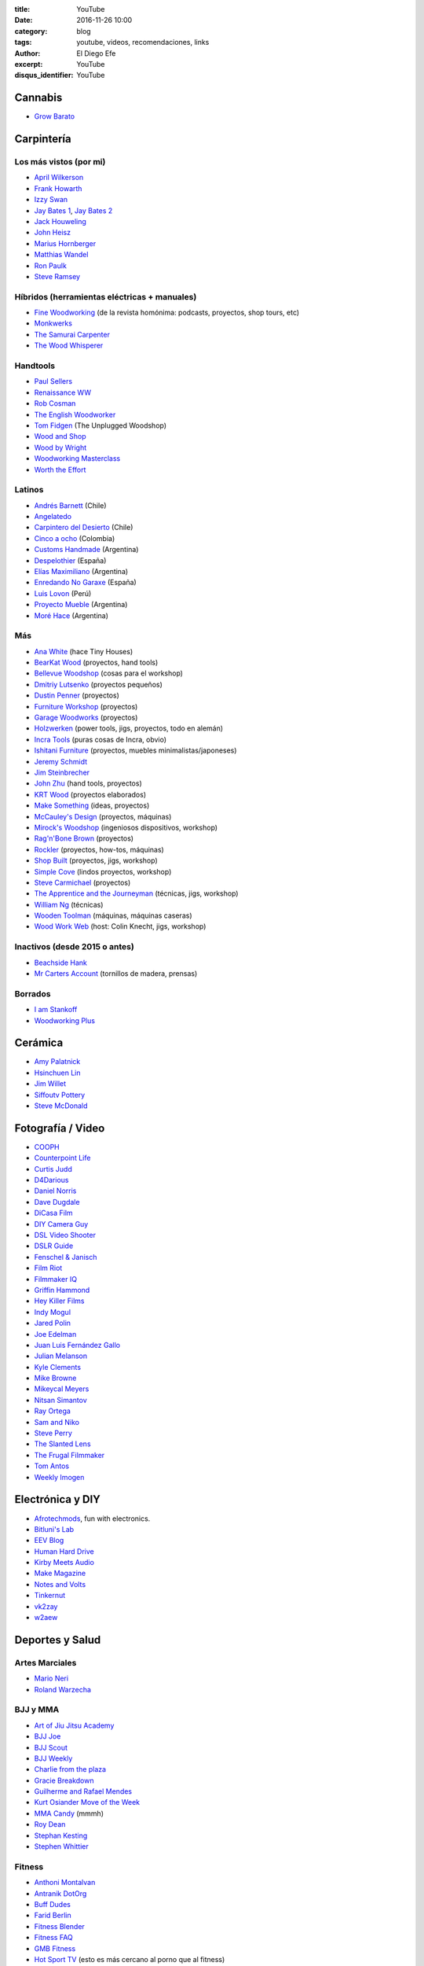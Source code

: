 
:title: YouTube
:date: 2016-11-26 10:00
:category: blog
:tags: youtube, videos, recomendaciones, links
:author: El Diego Efe
:excerpt: YouTube
:disqus_identifier: YouTube

Cannabis
========

- `Grow Barato`_

.. _Grow Barato: https://www.youtube.com/channel/UCxujVPvwusVMxnPqQ0gTnyA

 
Carpintería
===========

Los más vistos (por mi)
-----------------------

- `April Wilkerson`_
- `Frank Howarth`_
- `Izzy Swan`_
- `Jay Bates 1`_, `Jay Bates 2`_
- `Jack Houweling`_
- `John Heisz`_
- `Marius Hornberger`_
- `Matthias Wandel`_
- `Ron Paulk`_
- `Steve Ramsey`_

.. _April Wilkerson: https://www.youtube.com/user/AprilWilkersonDIY
.. _Frank Howarth: https://www.youtube.com/user/urbanTrash
.. _Izzy Swan: https://www.youtube.com/user/rusticman1973
.. _Jack Houweling: https://www.youtube.com/user/Jacka440
.. _Jay Bates 1: https://www.youtube.com/user/Jayscustomcreations
.. _Jay Bates 2: https://www.youtube.com/user/JCCshorts
.. _John Heisz: https://www.youtube.com/user/jpheisz
.. _Marius Hornberger: https://www.youtube.com/channel/UCn7lavsPdVGV0qmEEBT6NyA
.. _Matthias Wandel: https://www.youtube.com/user/Matthiaswandel
.. _Ron Paulk: https://www.youtube.com/user/crpaulk
.. _Steve Ramsey: https://www.youtube.com/user/stevinmarin

Híbridos (herramientas eléctricas + manuales)
---------------------------------------------

- `Fine Woodworking`_ (de la revista homónima: podcasts, proyectos, shop tours, etc)
- `Monkwerks`_
- `The Samurai Carpenter`_
- `The Wood Whisperer`_

.. _Fine Woodworking: https://www.youtube.com/user/FineWoodworking
.. _Monkwerks: https://www.youtube.com/user/monk1998
.. _The Samurai Carpenter: https://www.youtube.com/channel/UC06fO6LNH_AUgjbmqaZRV5Q
.. _The Wood Whisperer: https://www.youtube.com/user/TheWoodWhisperer

Handtools
---------

- `Paul Sellers`_
- `Renaissance WW`_
- `Rob Cosman`_
- `The English Woodworker`_
- `Tom Fidgen`_ (The Unplugged Woodshop)
- `Wood and Shop`_
- `Wood by Wright`_
- `Woodworking Masterclass`_
- `Worth the Effort`_

.. _Paul Sellers: https://www.youtube.com/channel/UCc3EpWncNq5QL0QhwUNQb7w
.. _Renaissance WW: https://www.youtube.com/user/RenaissanceWW
.. _Rob Cosman: https://www.youtube.com/user/robc45
.. _The English Woodworker: https://www.youtube.com/channel/UCK9d9JGoPgPGXX8oVxCxjcg
.. _Tom Fidgen: https://www.youtube.com/channel/UCaWR_UvszqJ0xIJYXcep3_w
.. _Wood and Shop: https://www.youtube.com/user/WoodAndShop
.. _Wood by Wright: https://www.youtube.com/channel/UCbMtJOly6TpO5MQQnNwkCHg
.. _Woodworking Masterclass: https://www.youtube.com/user/woodmasterclass
.. _Worth the Effort: https://www.youtube.com/user/wortheffort

Latinos
-------

- `Andrés Barnett`_ (Chile)
- `Angelatedo`_
- `Carpintero del Desierto`_ (Chile)
- `Cinco a ocho`_ (Colombia)
- `Customs Handmade`_ (Argentina)
- `Despelothier`_ (España)
- `Elías Maximiliano`_ (Argentina)
- `Enredando No Garaxe`_ (España)
- `Luis Lovon`_ (Perú)
- `Proyecto Mueble`_ (Argentina)
- `Moré Hace`_ (Argentina)

.. _Andrés Barnett: https://www.youtube.com/user/Botobito
.. _Angelatedo: https://www.youtube.com/user/angelatedo
.. _Carpintero del Desierto: https://www.youtube.com/channel/UC23OMNvG6_5hiPBasJuElpw
.. _Cinco a ocho: https://www.youtube.com/channel/UCR2wMFkT8EV9g5y3vJhC0xA
.. _Customs Handmade: https://www.youtube.com/channel/UC5r4Wd8x8oz6SzWD5fPvgdQ
.. _Despelothier: https://www.youtube.com/user/Despelothier
.. _Elías Maximiliano: https://www.youtube.com/channel/UC6R69jZGtzO8uYtTjSHEa5A
.. _Enredando No Garaxe: https://www.youtube.com/user/Enredandonogaraxe
.. _Luis Lovon: https://www.youtube.com/user/luislovon
.. _Moré Hace: https://www.youtube.com/channel/UCApqGP5v_xpIuRpjryz2JTA 
.. _Proyecto Mueble: https://www.youtube.com/channel/UC20qHzhbXQ3yxD2C1oc83Ew

Más
---

- `Ana White`_ (hace Tiny Houses)
- `BearKat Wood`_ (proyectos, hand tools)
- `Bellevue Woodshop`_ (cosas para el workshop)
- `Dmitriy Lutsenko`_ (proyectos pequeños)
- `Dustin Penner`_ (proyectos)
- `Furniture Workshop`_ (proyectos)
- `Garage Woodworks`_ (proyectos)
- `Holzwerken`_ (power tools, jigs, proyectos, todo en alemán)
- `Incra Tools`_ (puras cosas de Incra, obvio)
- `Ishitani Furniture`_ (proyectos, muebles minimalistas/japoneses)
- `Jeremy Schmidt`_
- `Jim Steinbrecher`_
- `John Zhu`_ (hand tools, proyectos)
- `KRT Wood`_ (proyectos elaborados)
- `Make Something`_ (ideas, proyectos)
- `McCauley's Design`_ (proyectos, máquinas)
- `Mirock's Woodshop`_ (ingeniosos dispositivos, workshop)
- `Rag'n'Bone Brown`_ (proyectos)
- `Rockler`_ (proyectos, how-tos, máquinas) 
- `Shop Built`_ (proyectos, jigs, workshop)
- `Simple Cove`_ (lindos proyectos, workshop)
- `Steve Carmichael`_ (proyectos)
- `The Apprentice and the Journeyman`_ (técnicas, jigs, workshop)
- `William Ng`_ (técnicas)
- `Wooden Toolman`_ (máquinas, máquinas caseras)
- `Wood Work Web`_ (host: Colin Knecht, jigs, workshop)

.. _Ana White: https://www.youtube.com/user/knockoffwood
.. _BearKat Wood: https://www.youtube.com/channel/UCYxF90R-MdZpxLfJNe2InpA
.. _Bellevue Woodshop: https://www.youtube.com/user/bellevuesnekkeri
.. _Dmitriy Lutsenko: https://www.youtube.com/channel/UCndKRG9ufNGggPrZclvj2cg
.. _Dustin Penner: https://www.youtube.com/channel/UCi5vt68L_LY7SWnZeO1ky0w
.. _Furniture Workshop: https://www.youtube.com/user/FurnitureWorkshop
.. _Garage Woodworks: https://www.youtube.com/user/GarageWoodworks
.. _Holzwerken: https://www.youtube.com/user/HolzWerkenTV
.. _Incra Tools: https://www.youtube.com/user/incratools
.. _Ishitani Furniture: https://www.youtube.com/channel/UC7FkqjV8SU5I8FCHXQSQe9Q
.. _Jeremy Schmidt: https://www.youtube.com/channel/UC0T7tvy44mlQCjaTtparOZw
.. _Jim Steinbrecher: https://www.youtube.com/user/steinie44
.. _John Zhu: https://www.youtube.com/channel/UCmiUiQOuuqK9lvsclPgCCvQ
.. _KRT Wood: https://www.youtube.com/user/krtwoodworking
.. _Make Something: https://www.youtube.com/user/DrunkenWoodworker
.. _McCauley's Design: https://www.youtube.com/channel/UCMzsLPeyQvCcSyCRX0w9Cdg
.. _Mirock's Woodshop: https://www.youtube.com/channel/UCJFCZ2slzAMjP6ChFxYPv6A
.. _Rag'n'Bone Brown: https://www.youtube.com/channel/UCVyE_6jEtVZGmYGXtUOL5FQ
.. _Rockler: https://www.youtube.com/user/RocklerWoodworking
.. _Shop Built: https://www.youtube.com/channel/UCZBqq0o54ShN5cSTflT2MnQ
.. _Simple Cove: https://www.youtube.com/channel/UCmlRWK6jRFi2No_gDBDjwow
.. _Steve Carmichael: https://www.youtube.com/user/carmichaelworkshop
.. _The Apprentice and the Journeyman: https://www.youtube.com/user/AppJourneyman
.. _William Ng: https://www.youtube.com/user/wnwoodworks
.. _Wooden Toolman: https://www.youtube.com/user/Woodentoolcompany2
.. _Wood Work Web: https://www.youtube.com/user/knecht105

Inactivos (desde 2015 o antes)
------------------------------------

- `Beachside Hank`_
- `Mr Carters Account`_ (tornillos de madera, prensas)

.. _Beachside Hank: https://www.youtube.com/user/BeachsideHank
.. _Mr Carters Account: https://www.youtube.com/user/MrCartersAccount

Borrados
--------

- `I am Stankoff`_
- `Woodworking Plus`_

.. _I am Stankoff: https://www.youtube.com/channel/UC7oREAvodLajK1bOCcwudjA
.. _Woodworking Plus: https://www.youtube.com/channel/UC9ahr_ahIl8vDgCD7x3TYcA

Cerámica
========

- `Amy Palatnick`_
- `Hsinchuen Lin`_
- `Jim Willet`_
- `Siffoutv Pottery`_
- `Steve McDonald`_

.. _Steve McDonald: https://www.youtube.com/user/doublebooyah
.. _Siffoutv Pottery: https://www.youtube.com/user/sifoynios1
.. _Jim Willet: https://www.youtube.com/user/eeviljim
.. _Hsinchuen Lin: https://www.youtube.com/user/hsinchuen
.. _Amy Palatnick: https://www.youtube.com/channel/UCjFy9h_BpUUqDNoWUmaed3w

Fotografía / Video
==================

- `COOPH`_
- `Counterpoint Life`_
- `Curtis Judd`_
- `D4Darious`_
- `Daniel Norris`_
- `Dave Dugdale`_
- `DiCasa Film`_
- `DIY Camera Guy`_
- `DSL Video Shooter`_
- `DSLR Guide`_
- `Fenschel & Janisch`_
- `Film Riot`_
- `Filmmaker IQ`_
- `Griffin Hammond`_
- `Hey Killer Films`_
- `Indy Mogul`_
- `Jared Polin`_
- `Joe Edelman`_
- `Juan Luis Fernández Gallo`_
- `Julian Melanson`_
- `Kyle Clements`_
- `Mike Browne`_
- `Mikeycal Meyers`_
- `Nitsan Simantov`_
- `Ray Ortega`_
- `Sam and Niko`_
- `Steve Perry`_
- `The Slanted Lens`_
- `The Frugal Filmmaker`_
- `Tom Antos`_
- `Weekly Imogen`_

.. _Weekly Imogen: https://www.youtube.com/user/WeeklyImogen
.. _Tom Antos: https://www.youtube.com/user/polcan99
.. _The Frugal Filmmaker: https://www.youtube.com/user/thefrugalfilmmaker
.. _The Slanted Lens: https://www.youtube.com/user/TheSlantedLens
.. _Steve Perry: https://www.youtube.com/user/backcountrygallery
.. _Sam and Niko: https://www.youtube.com/user/samandniko
.. _Ray Ortega: https://www.youtube.com/user/thepodcastersstudio
.. _Nitsan Simantov: https://www.youtube.com/user/NitsanPictures
.. _Mikeycal Meyers: https://www.youtube.com/user/MikeycalDOTcom
.. _Mike Browne: https://www.youtube.com/user/photoexposed
.. _Kyle Clements: https://www.youtube.com/user/theheadlessrabbit
.. _Julian Melanson: https://www.youtube.com/user/DRNtube
.. _Juan Luis Fernández Gallo: https://www.youtube.com/user/jen0f0nte
.. _Joe Edelman: https://www.youtube.com/user/PhotoJoeEdelman
.. _Jared Polin: https://www.youtube.com/user/JaredPolin
.. _Indy Mogul: https://www.youtube.com/user/indymogul
.. _Hey Killer Films: https://www.youtube.com/user/heykillerfilms
.. _Griffin Hammond: https://www.youtube.com/user/griffinity
.. _Filmmaker IQ: https://www.youtube.com/user/FilmmakerIQcom
.. _Film Riot: https://www.youtube.com/user/filmriot
.. _Fenschel & Janisch: https://www.youtube.com/user/FenchelJanisch2
.. _DSLR Guide: https://www.youtube.com/user/DSLRguide
.. _DSL Video Shooter: https://www.youtube.com/user/dslrvideoshooter
.. _DIY Camera Guy: https://www.youtube.com/user/DIYCameraGuy
.. _DiCasa Film: https://www.youtube.com/user/DiCasaFilm
.. _Dave Dugdale: https://www.youtube.com/user/drumat5280
.. _Daniel Norris: https://www.youtube.com/user/SynisterDanV01
.. _COOPH: https://www.youtube.com/user/TheCooph
.. _Counterpoint Life: https://www.youtube.com/user/Counterpointlife
.. _Curtis Judd: https://www.youtube.com/user/curtisjudd
.. _D4Darious: https://www.youtube.com/user/D4Darious


Electrónica y DIY
=================

- `Afrotechmods`_, fun with electronics.
- `Bitluni's Lab`_
- `EEV Blog`_
- `Human Hard Drive`_
- `Kirby Meets Audio`_
- `Make Magazine`_
- `Notes and Volts`_
- `Tinkernut`_
- `vk2zay`_
- `w2aew`_

.. _w2aew: https://www.youtube.com/user/w2aew
.. _vk2zay: https://www.youtube.com/user/vk2zay
.. _Tinkernut: https://www.youtube.com/user/gigafide
.. _Notes and Volts: https://www.youtube.com/user/NotesAndVolts
.. _Make Magazine: https://www.youtube.com/user/makemagazine
.. _Kirby Meets Audio: https://www.youtube.com/channel/UCOuow_HIYmeaIqi42zVs3qg
.. _Human Hard Drive: https://www.youtube.com/user/humanHardDrive
.. _EEV Blog: https://www.youtube.com/user/EEVblog
.. _Bitluni's Lab: https://www.youtube.com/user/bitlunislab
.. _Afrotechmods: https://www.youtube.com/user/Afrotechmods

Deportes y Salud
================

Artes Marciales
---------------

- `Mario Neri`_
- `Roland Warzecha`_

.. _Roland Warzecha: https://www.youtube.com/user/warzechas
.. _Mario Neri: https://www.youtube.com/user/kmsensei

 
BJJ y MMA
---------

- `Art of Jiu Jitsu Academy`_
- `BJJ Joe`_
- `BJJ Scout`_
- `BJJ Weekly`_
- `Charlie from the plaza`_
- `Gracie Breakdown`_
- `Guilherme and Rafael Mendes`_
- `Kurt Osiander Move of the Week`_
- `MMA Candy`_ (mmmh)
- `Roy Dean`_
- `Stephan Kesting`_
- `Stephen Whittier`_

.. _Stephen Whittier: https://www.youtube.com/user/nexusma1
.. _Stephan Kesting: https://www.youtube.com/user/StephanKesting
.. _Roy Dean: https://www.youtube.com/user/uchideshi
.. _MMA Candy: https://www.youtube.com/user/mmacandy
.. _Kurt Osiander Move of the Week: https://www.youtube.com/user/ralphgracie
.. _Guilherme and Rafael Mendes: https://www.youtube.com/user/mendesbros
.. _Gracie Breakdown: https://www.youtube.com/user/GracieBreakdown
.. _Art of Jiu Jitsu Academy: https://www.youtube.com/channel/UCJNi-p8f0nnB3cf_ujYm3Fg
.. _BJJ Weekly: https://www.youtube.com/user/bjjweekly
.. _BJJ Joe: https://www.youtube.com/user/joelovesfishin
.. _BJJ Scout: https://www.youtube.com/user/BJJSCOUT
.. _Charlie from the plaza: https://www.youtube.com/user/CharlieMcShaneFilms

Fitness
-------
- `Anthoni Montalvan`_
- `Antranik DotOrg`_
- `Buff Dudes`_
- `Farid Berlin`_
- `Fitness Blender`_
- `Fitness FAQ`_
- `GMB Fitness`_
- `Hot Sport TV`_ (esto es más cercano al porno que al fitness)
- `Insane Home Fatloss`_
- `Elena Malova`_
- `Mart Muru`_
- `Ron Williams`_
- `The Garage Warrior`_
- `The Lean Machines`_
- `Tony Horton`_
- `Zuzka Light`_

.. _Zuzka Light: https://www.youtube.com/user/ZuzkaLight
.. _Tony Horton: https://www.youtube.com/user/TonyHortonFitnessTV
.. _The Lean Machines: https://www.youtube.com/user/TheLeanMachines
.. _The Garage Warrior: https://www.youtube.com/user/TheGarageWarrior
.. _Ron Williams: https://www.youtube.com/channel/UCwXjgD2YcvYfFs9JOwr_2zg
.. _Mart Muru: https://www.youtube.com/user/Balzzar
.. _Elena Malova: https://www.youtube.com/user/MalovaElena
.. _Insane Home Fatloss: https://www.youtube.com/user/insanehomefatloss
.. _Hot Sport TV: https://www.youtube.com/channel/UCivwqHpSUdt4VJSdyi8spxQ
.. _GMB Fitness: https://www.youtube.com/user/GoldMedalBodiesVids
.. _Fitness FAQ: https://www.youtube.com/user/FitnessFAQs
.. _Fitness Blender: https://www.youtube.com/user/FitnessBlender
.. _Farid Berlin: https://www.youtube.com/user/PTfaridberlin
.. _Brandon Carter: https://www.youtube.com/user/HighLifeWorkout
.. _Buff Dudes: https://www.youtube.com/user/buffdudes
.. _Antranik DotOrg: https://www.youtube.com/user/AntranikDotOrg
.. _Anthoni Montalvan: https://www.youtube.com/user/AnthoniMontalvan


Calistenia
----------

- `Baristi Workout`_
- `Calisthenic Movement`_
- `Calisthenics Kingz`_
- `Calisthenics and Weight Training`_
- `Calisthenics vs Age`_
- `El Eggs`_
- `GymRa`_

.. _GymRa: https://www.youtube.com/user/Gymra1
.. _El Eggs: https://www.youtube.com/user/twioxkickz
.. _Baristi Workout: https://www.youtube.com/user/baristiworkout
.. _Calisthenic Movement: https://www.youtube.com/user/Calisthenicmovement
.. _Calisthenics Kingz: https://www.youtube.com/user/calisthenicskingz/
.. _Calisthenics and Weight Training: https://www.youtube.com/user/fitnessclown
.. _Calisthenics vs Age: https://www.youtube.com/channel/UCMyKsbZZfBL2YM575sINW5w

Yoga
----

- `Kino Yoga`_
- `Neil Keleher`_

.. _Neil Keleher: https://www.youtube.com/user/neilkeleher
.. _Kino Yoga: https://www.youtube.com/user/KinoYoga

Home Improvement
================

- `This Old House`_
- `I Build It Home Improvements`_

.. _I Build It Home Improvements: https://www.youtube.com/user/IBuildItHome
.. _This Old House: https://www.youtube.com/user/thenewboston

Huerta, campo
=============

- `Tierra Fertil`_
- `TV Agro`_

.. _TV Agro: https://www.youtube.com/user/juangangelr
.. _Tierra Fertil: https://www.youtube.com/user/tierrafertilmexico

 
Machine Knitting
================

- `Diana Sullivan`_
- `Federico Perez`_
- `Laura Ossmarina`_
- `Roberta Rose Kelley`_
- `Susyranner`_
- `The Answer Lady Knits`_

.. _The Answer Lady Knits: https://www.youtube.com/user/theanswerladyknits
.. _Susyranner: https://www.youtube.com/channel/UC7DGj925NhahbvQMKl2pRgQ
.. _Roberta Rose Kelley: https://www.youtube.com/user/hobbyknitter
.. _Laura Ossmarina: https://www.youtube.com/user/OSSMARINA
.. _Federico Perez: https://www.youtube.com/user/yofedecba
.. _Diana Sullivan: https://www.youtube.com/user/dianaknits
 
Juegos
======

Eve Online
----------

- `Eve Business Insider`_
- `Eve Pro Guides`_
- `Delonewolf`_
- `Scott Manley`_

.. _Scott Manley: https://www.youtube.com/user/szyzyg
.. _Eve Business Insider: https://www.youtube.com/user/EveBusinessInsider
.. _Delonewolf: https://www.youtube.com/user/delonewolf
.. _Eve Pro Guides: https://www.youtube.com/user/Abbadon2110

 
GW2
---

- `Balouga TV`_
- `Darkxemnas`_

.. _Darkxemnas: https://www.youtube.com/user/GuildWarsUpdate
.. _Balouga TV: https://www.youtube.com/channel/UCMUOzDwDtsVYIrXCOM_xBjA

WoW
---

- `Las Aventuras de Perle`_

.. _Las Aventuras de Perle: https://www.youtube.com/user/kasuturo

 
Música
======

Canto
-----

- `Alexander Massey`_, Oxford singing lessons.
- `Clases de canto`_, Magalí Muro.
- `Felicia Ricci`_
- `Jeff Rolka`_
- `Vocal Splendor Studios`_

.. _Vocal Splendor Studios: https://www.youtube.com/user/vocalsplendor
.. _Jeff Rolka: https://www.youtube.com/user/jtrolka
.. _Felicia Ricci: https://www.youtube.com/user/madameunreality
.. _Alexander Massey: https://www.youtube.com/user/voicewisdom
.. _Clases de canto: https://www.youtube.com/user/clasesdecanto

Guitarra
--------

- `Aprendiz de guitarra TV`_
- `Chachi Guitar`_

.. _Aprendiz de guitarra TV: https://www.youtube.com/user/MisClasesDeGuitarra
.. _Chachi Guitar: https://www.youtube.com/user/ChachiGuitar

Lecciones de música
-------------------

- `Music Education For All`_
- `Studio Arts Rock School`_

.. _Studio Arts Rock School: https://www.youtube.com/user/studioartsrockschool
.. _Music Education For All: https://www.youtube.com/user/kcandfen

 
Músicos y músicas
-----------------

- `Chick Corea`_
- `Deep Mix Nation`_
- `DJ Dimsa`_
- `DJ Bolivia`_
- `Just Instrumental Music`_
- `Keep It Underground`_
- `Lucas Mauro`_
- `NPR Music`_
- `Stay See`_

.. _Stay See: https://www.youtube.com/user/stayseemusic
.. _NPR Music: https://www.youtube.com/user/nprmusic
.. _Lucas Mauro: https://www.youtube.com/user/LucasMauro01
.. _Keep It Underground: https://www.youtube.com/user/aliasmike2002
.. _Just Instrumental Music: https://www.youtube.com/user/livedreams2
.. _DJ Bolivia: https://www.youtube.com/user/djbolivia
.. _DJ Dimsa: https://www.youtube.com/user/DJDimsa
.. _Deep Mix Nation: https://www.youtube.com/user/DeepMixNation
.. _Chick Corea: https://www.youtube.com/user/ChickCoreaTV

Percusión
---------
- `Al Dworsky`_
- `Cajon Groove Guide`_
- `Drumeo`_
- `Drumming without drums`_
- `Heidi Joubert`_
- `American Percusion`_
- `Live Online Lessons`_
- `Vic Firth`_
- `WM Drums`_

.. _WM Drums: https://www.youtube.com/user/wmdrums
.. _Vic Firth: https://www.youtube.com/user/vicfirthdrumsticks
.. _Live Online Lessons: https://www.youtube.com/user/LiveOnlineLessons
.. _American Percusion: https://www.youtube.com/user/knoxtradomus
.. _Heidi Joubert: https://www.youtube.com/user/cajonschool
.. _Drumming without drums: https://www.youtube.com/user/drummingwithoutdrums
.. _Drumeo: https://www.youtube.com/user/freedrumlessons
.. _Al Dworsky: https://www.youtube.com/user/Dancinghandsmusic
.. _Cajon Groove Guide: https://www.youtube.com/user/Rossco9992


Piano
-----

- `Aprender a tocar piano`_
- `El profe de piano`_
- `Emiliano Petronilli`_
- `Lypur`_
- `Mr Cumbia`_

.. _Mr Cumbia: https://www.youtube.com/user/Los2Laredos
.. _Lypur: https://www.youtube.com/user/Lypur
.. _Emiliano Petronilli: https://www.youtube.com/user/vivazapata74
.. _El profe de piano: https://www.youtube.com/user/cityofvideo
.. _Aprender a tocar piano: https://www.youtube.com/user/aprendapianoen3meses


Producción
----------

- `Busy Works Beats`_
- `Coldman Beats`_
- `Cuckoo Music`_
- `Dubspot`_
- `Jeremy Ellis`_
- `Marcus Fuller`_
- `Mod Noise`_

.. _Mod Noise: https://www.youtube.com/channel/UCKvBi82HSmiPhQH5X9ok9Fg
.. _Marcus Fuller: https://www.youtube.com/user/markusfuller
.. _Jeremy Ellis: https://www.youtube.com/user/jeremyellismusic/
.. _Dubspot: https://www.youtube.com/user/DubSpot
.. _Busy Works Beats: https://www.youtube.com/user/busyworksbeats
.. _Coldman Beats: https://www.youtube.com/user/ColdmanBeats
.. _Cuckoo Music: https://www.youtube.com/user/cuckoomusic

Podcasting
==========

- `Cliff Ravenscraft`_
- `The Audacity to Podcast`_

.. _The Audacity to Podcast: https://www.youtube.com/user/Noodlemx
.. _Cliff Ravenscraft: https://www.youtube.com/user/cliffeotc

Programación, Linux, Emacs
==========================

- `Brian Will`_
- `Charl Botha`_
- `Derek Banas`_
- `Programothesis`_
- `Enthought`_
- `Joe Collins`_
- `John Kitchin`_
- `Kris Occhipinti`_
- `Kurt Schwehr`_
- `Learn Linux TV`_
- `Lorena Barba`_
- `Roshan`_
- `The New Boston`_

.. _The New Boston: https://www.youtube.com/user/thenewboston
.. _Roshan: https://www.youtube.com/user/roshanRush
.. _Lorena Barba: https://www.youtube.com/user/lorenabarba
.. _Learn Linux TV: https://www.youtube.com/user/JtheLinuxguy
.. _Kurt Schwehr: https://www.youtube.com/user/goatbar
.. _Kris Occhipinti: https://www.youtube.com/user/metalx1000
.. _John Kitchin: https://www.youtube.com/user/jrkitchin
.. _Joe Collins: https://www.youtube.com/user/BadEditPro
.. _Enthought: https://www.youtube.com/user/EnthoughtMedia
.. _Programothesis: https://www.youtube.com/user/emailataskcom
.. _Brian Will: https://www.youtube.com/user/briantwill
.. _Charl Botha: https://www.youtube.com/user/cpbotha
.. _Derek Banas: https://www.youtube.com/user/derekbanas


YouTubers
=========

- `Alpha M`_
- `Art of Manliness`_
- `Marques Brownlee`_

.. _Marques Brownlee: https://www.youtube.com/user/marquesbrownlee
.. _Art of Manliness: https://www.youtube.com/user/artofmanliness
.. _Alpha M: https://www.youtube.com/user/AlphaMconsulting

Otros
=====

- `Digital Pimple`_
- `Dimensión Vegana`_
- `Eli the computer guy`_
- `Home Addition Plus`_
- `Homesteadonomics`_
- `iBio Education`_
- `Improv Everywhere`_
- `Khan Academy`_
- Trip Smith (ex- `Sailing and Such`_): antes hacía carpintería, ahora es más de
  camping y kayakismo.
- `TED Ed`_
- `The School of Life`_
- `Veritasium`_
- `Vice News`_

.. _Vice News: https://www.youtube.com/user/vicenews
.. _Veritasium: https://www.youtube.com/user/1veritasium
.. _The School of Life: https://www.youtube.com/user/schooloflifechannel
.. _TED Ed: https://www.youtube.com/user/TEDEducation
.. _Sailing and Such: https://www.youtube.com/user/SailingandSuch
.. _Khan Academy: https://www.youtube.com/user/khanacademy
.. _Improv Everywhere: https://www.youtube.com/user/ImprovEverywhere
.. _iBio Education: https://www.youtube.com/user/iBioEducation
.. _Homesteadonomics: https://www.youtube.com/user/homesteadonomics
.. _Home Addition Plus: https://www.youtube.com/user/HomeAdditionPlus
.. _Eli the computer guy: https://www.youtube.com/user/elithecomputerguy
.. _Dimensión Vegana: https://www.youtube.com/user/DimensionVegana
.. _Digital Pimple: https://www.youtube.com/user/digitalPimple

 
Videos Antiguos
---------------

- `British Pathé`_

.. _British Pathé: https://www.youtube.com/user/britishpathe


Temas
=====

- `Equipos de sonido`_ (Audio Equipment)
- `Carpintería`_
- `Knitting`_
- `Marie WirrWarr geWOLLtes`_ (la guardé por un video sobre Knittax)
- `Sewing`_
- `Weaving`_
- `Woodworking`_

.. _Woodworking: https://www.youtube.com/channel/UCZ7YkfK9mMpjFxNP97_uOYw
.. _Weaving: https://www.youtube.com/channel/UCFdGyUI29NnTyE4CAadc7WA
.. _Sewing: https://www.youtube.com/channel/UCgmLE3xgw7UwL_k04sLy4ug
.. _Marie WirrWarr geWOLLtes: https://www.youtube.com/user/marieI13
.. _Knitting: https://www.youtube.com/channel/UCzwrqIrXbjAyEs29UxbH7tQ
.. _Carpintería: https://www.youtube.com/channel/UCBcXuNW1o3y8aFIRIxxDhwA
.. _Equipos de sonido: https://www.youtube.com/channel/UClwb0x3oktpJan_-Lf6BhTA
